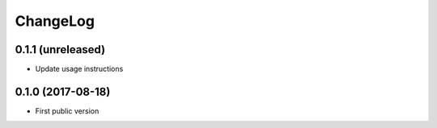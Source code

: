 ChangeLog
=========

0.1.1 (unreleased)
------------------

- Update usage instructions


0.1.0 (2017-08-18)
------------------

- First public version
